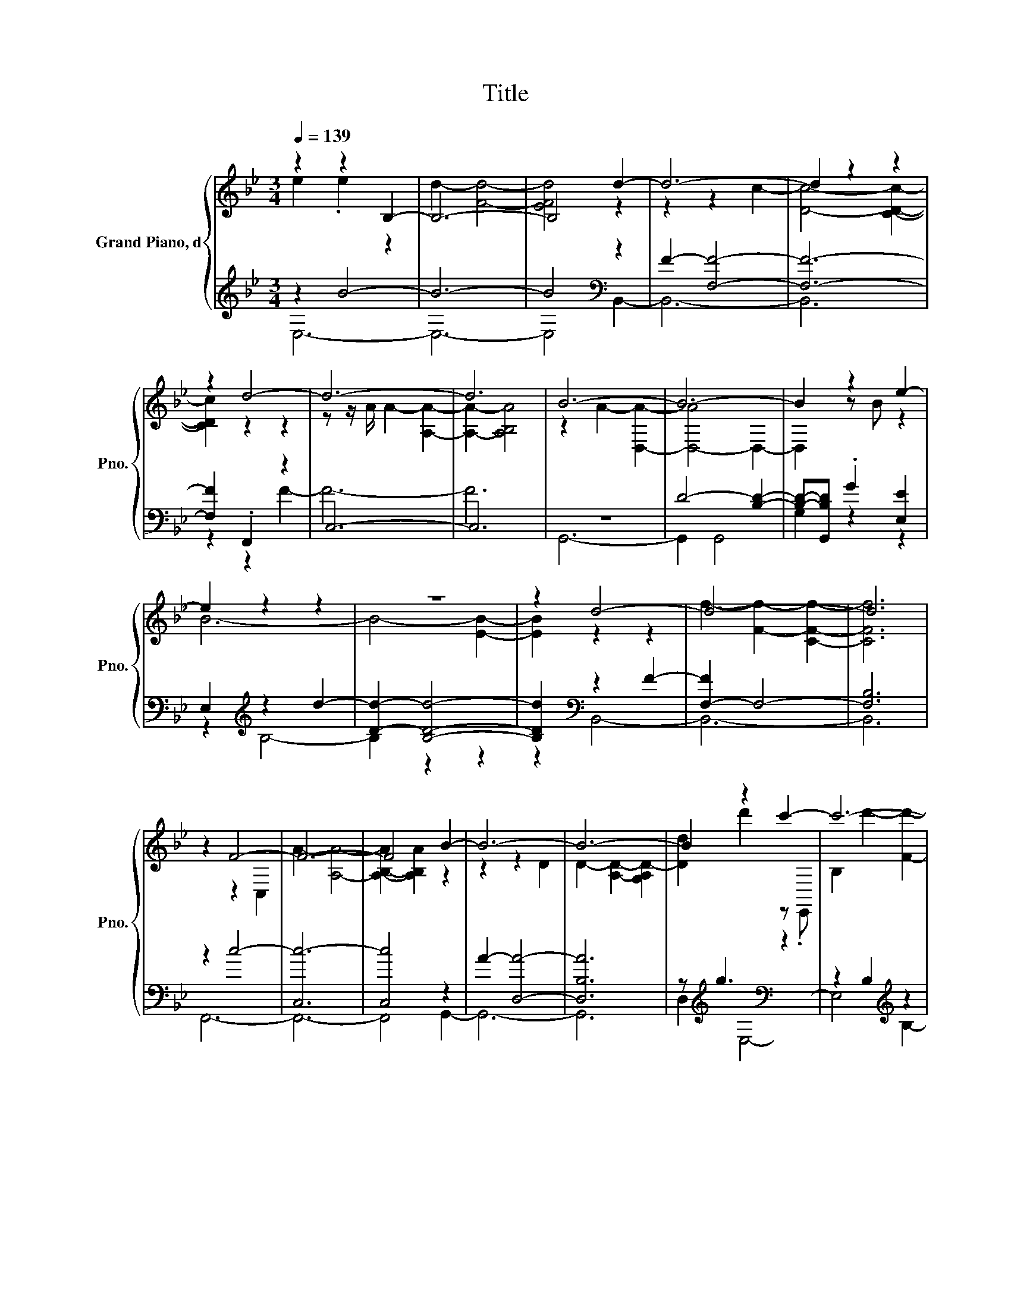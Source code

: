 X:1
T:Title
%%score { ( 1 2 ) | ( 3 4 ) }
L:1/8
Q:1/4=139
M:3/4
K:Bb
V:1 treble nm="Grand Piano, d" snm="Pno."
V:2 treble 
V:3 treble 
V:4 treble 
V:1
 z2 z2 B,2- | B,6- | B,4 d2- | d6- | d2 z2 z2 | z2 d4- | d6- | d6 | B6- | B6- | B2 z2 e2- | %11
 e2 z2 z2 | z6 | z2 d4- | d6- | d6 | z2 F4- | F6- | F4 B2- | B6- | B6- | B2 z2 c'2- | c'6- | %23
 c'4 z2 | z6 | z6 | B,3- [B,a] [B-c']2 | [Bb-]4 [bc']2- | [b-c']4 b2 | B2 A4- | A6- | A2 z2 d2- | %32
 d2 c'4 | d'6- | d'4 z2 | z2 z2 c2- | c6 | c2 c'4- | c'2 c'4- | c'6 | B6- | B6- | B4 z2 | c'6- | %44
 c'4 G2- | G2 z2 d2- | d2 d4- | d4 z2 | [cc']2[K:bass][K:treble] b4 | c'2 A4- | A2 z2 B2- | B4 z2 | %52
 [B,A]4 z2 | z g d'2 z A- | [GA]2 d'2 z2 | E2 z2 A2 | A6 | z2 A4 | B2 z a z c'- | %59
 [A-b-c']4 [Abc']2 | A4 B2 | b6- | b2 B2[K:bass] A2- | A2 [B,B]4 | [GB]2 b4 | z6 | z2 A2 .[B,B]2 | %67
 [A-Bf]4 [B,F-AB-]2 | [FA-B-]2 [A-B]2 [AB-]2 | B2 z2 f2- | [Cf]2- [C-B-f]2 [CB-]2 | B2 B2- [AB]2 | %72
 B6 | [Bd-]6 | d2 A2 B2- | B2 z2 B2- | B4 z2 | B2 z2 B2- | B4 B2- | B4 z2 | A6 | z2 G2- [C-G]2 | %82
 [CG]2[K:bass] z B z c- | c2- [Gc]4- | [Gc-]2 c2 F2- | [G,,F]2- [G,,-DF]2 G,,2- | G,,6- | G,,6- | %88
 G,,6- | G,,2 z2 z2 |] %90
V:2
 e2 .e2 z2 | d2- [Fd]4- | [EFd]4 z2 | z2 z2 c2- | [Dc]4- [CDc]2- | [CDc]2 z2 z2 | %6
 z z/ A/ A2- [A,A]2- | [A,A]2- [A,B,A]4 | z2 A2- [D,A]2- | [D,-A]4 D,2- | D,2 z B z2 | B6- | %12
 B4- [EB]2- | [EB]2 z2 z2 | f2- [Ff]2- [CFf]2- | [CFf]6 | z2 z2 C,2 | A2- [A,A]4- | %18
 [A,-B,-A]2 [A,B,A]2 z2 | z2 z2 D2 | D2- [A,D]2- [G,A,D-]2 | [Dd]2 d'2 z .E,, | B,2 d'2- [Fd']2- | %23
 [F-d']4 [FB]2 | c6- | c6- | c2 c4 | c4 z2 | x6 | b4- [G,,b]-[G,,Bb]- | [G,,-B-b]6 | [G,,DB]6 | %32
 d'2 z2 B,2- | B,2 F4- | F2- [Fb-]2 [B,,b-]2 | b6- | [Cb]6 | z a z d- [db]2- | [db]4- [A,db]2- | %39
 [A,db]2- [A,-d-a-b]2 [A,da]2 | z2 A2- [D,A]2- | [D,A]2- [D,B,DA]4- | %42
 [D,B,-D-A-]2 [B,DAd'-]2 [dd']2 | z d- [Gd]2 d'2- | [dd'-]2 [d-d']2 d2 | %45
 d'->[B,,-d'] [B,,d]2 z G- | [F-G]2 F2 z2 | c2- [Fc]4 | z[K:bass] .C,3[K:treble] F2- | %49
 F-[C,F-] F2 F2- | [Fa]-[F,-Fa-] [F,ab]2 z2 | A2- [DA-]2 [AB]2 | x6 | [DAd]2 z2 c'2- | c'2 z2 A2- | %55
 A2 B4 | z2 z2 F2- | [FB]2 z2 F2 | z2 A2 F,,2- | F,,6 | z F- [A,F]2 a2- | a-[Ba] B2- [AB]2- | %62
 [DA-B]2 A z/[K:bass] G,,/- G,,2 | D,-[D,D-] D2- [DA]2 | z E z A- [EA-]2 | [AB-f-]2 [Bf]4 | %66
 B4 d'2- | d'6- | d'2 z2 z2 | z2 C,4- | C,6 | C,6 | z2 [Aa]2- [D-A-a]2 | %73
 [B,D-A]2 [B,-DA-]2 [B,DA-]2 | [GA]-[D,-G-A] [D,G]-[D,E-G] E2- | [EA-]2 [DA]2 z2 | A2- [E,A]2 G2 | %77
 z G c2 z2 | D2- [Dc]2 z D | D2- [DG]4 | z2 G2- [CG]2 | A6 | z2[K:bass] F,,2 G,,2 | B6 | z2 G4- | %85
 G4 z2 | x6 | x6 | x6 | x6 |] %90
V:3
 z2 B4- | B6- | B4[K:bass] z2 | F2- [F,F]4- | [F,F]6- | [F,F]2 .F,,2 z2 | C,6- | C,6 | z6 | %9
 D4- [B,D]2- | [B,D]-[G,,B,D] .G2 [E,E]2 | E,2[K:treble] z2 d2- | [Dd]2- [B,Dd]4- | %13
 [B,Dd]2[K:bass] z2 F2- | [F,-F]2 F,4- | [F,B,]6 | z2 c4- | [C,c-]6 | [C,c]4 z2 | A2- [D,A]4- | %20
 [D,B,A]6 | z[K:treble] g3[K:bass] z2 | z2 B,2[K:treble] z2 | z2 G2 b-[Gb] | z2 z2 F,2- | F,2 C4- | %26
 C6 | z2 C,2- [C,F]2- | [C,F]4- [C,F-a]2 | [F,,F-]2 [G,,F-]2 F2- | [D,F]2- [D,FG]4- | %31
 [D,FG]4- [D,FG-][Gg-] | [E,g]2 E,4 | d6- | d4 d2- | d6- | d6 | z2[K:bass] z2 F2- | F6 | F6 | %40
 G,,6- | G,,2 z2 z2 | G,2[K:treble] d2 z2 | B6 | G2 z2 z2 | [Bd]2 z2 B2- | B4 B2- | B4 B2 | %48
 F,,2 z[K:treble] B- [C,B]2 | z2 [C,A,-]4 | [A,-c]2 [A,FAc]2[K:bass] G,,2- | G,,2 z2 D2 | %52
 .G,,2[K:treble] D2 z B- | [D,B]2 B2 z2 | [B,E-]2 [B,EB]2 .G2 | z2[K:bass] E2 E2 | z2 B2- [F,-B]2 | %57
 F,2[K:treble] F2 z2 | F2 z2 B2 | z[K:treble] B- [C-B]2 [CB]2 | C,2- [C,C]2 z2 | %61
 F,,-[F,,A] z2 D,2- | [D,B,]2 z2 B,2- | B,2 .[D,G,]2 D,2 | z2[K:treble] [GB]4 | %65
 z B,- [B,A]4[K:bass] | E,2- [E,B,]2 z2 | F,-[F,-F] [F,F]2[K:treble] z2 | %68
 B,2- [B,F]-[F,-B,F] F,2- | [F,A]2 z d' A2- | [A,-A]2 [A,-A]2 A,2 | C2 z2[K:bass] F,,2 | %72
 z[K:treble] b[K:bass] z2 B,2 | G,,2 G,,4- | [G,,B,D]4 E,2 | z2 B,2 z2 | z2 D4- | [B,D]2 z2 F,2- | %78
 F,2- [F,B,]2 F,2 | F,4- [F,B]2 | z2 C,2 z2 | [C,A,-]6 | [C,A,-]2 [A,G]2 z2 | D,4 d2- | %84
 [B-d]2 B2- [D,B]2- | [D,B-]2 [DB]2- [DGB]2- | [DGB]6- | [DG-B]2 G4- | G6 | z6 |] %90
V:4
 E,6- | E,6- | E,4[K:bass] B,,2- | B,,6- | B,,6 | z2 z2 F2- | F6- | F6 | G,,6- | G,,2 G,,4 | %10
 G,2 z2 z2 | z2[K:treble] B,4- | B,2 z2 z2 | z2[K:bass] B,,4- | B,,6- | B,,6 | F,,6- | F,,6- | %18
 F,,4 G,,2- | G,,6- | G,,6 | D,2[K:treble][K:bass] E,4- | E,4[K:treble] B,2- | B,6 | .B,,2 z2 z2 | %25
 F6- | F4 .F,,2 | F,,6 | A,6- | A,6- | A,4 B,2- | B,6 | x6 | z2 B,4- | B,4 z2 | F2- [F,-F]2 F,2- | %36
 F,6 | z2[K:bass] .F,,2 z2 | C,2- [C,A]4- | [C,A]4- [C,Ab-]2 | b6- | [Db-]2 [G,,b-]4 | %42
 b- [G,,b]2[K:treble] g- [E,g]2 | G2 B,2- [B,-Gd]2 | B,-[B,B]- [B,GB-]2 B2 | b6- | [F,b]4 z2 | %47
 F2 z2 z a | z2 F,,4[K:treble] | c6 | x4[K:bass] x2 | z2 [G,,D,]4 | z2[K:treble] z2 G,,2- | %53
 G,,2 E,4- | E,2 z2 B,2- | B,2[K:bass] E,4 | B,,6- | B,,2[K:treble] B,4 | x6 | C,6[K:treble] | %60
 .F,,2 z2 [C,C]2- | [C,C]2 G,,4- | G,,4 z2 | z2 G,,4 | .E,2[K:treble] z E B,2 | E4[K:bass] E2- | %66
 E4 B,,2- | B,,4[K:treble] c'2- | c'4 F2- | F2 F,,4- | F,,4 A2- | A4[K:bass] z2 | %72
 G,,2[K:treble][K:bass] D,4- | D,4 D,2- | D,2 z2 z2 | E,4 [D,B,]2- | [D,B,]4 E,2- | E,2 B,,4- | %78
 B,,4 B,,,2- | B,,,2 z2 z2 | F,,6- | F,,6- | F,,2 z2 z2 | G,,6- | G,,2 z2 G,,2 | B,6- | B,6- | %87
 B,2 z2 z2 | x6 | x6 |] %90

